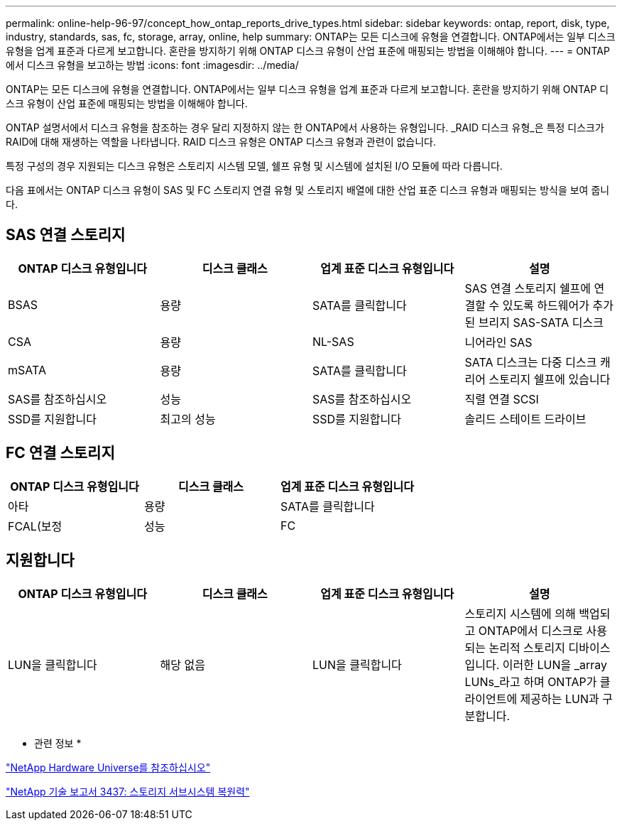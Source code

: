 ---
permalink: online-help-96-97/concept_how_ontap_reports_drive_types.html 
sidebar: sidebar 
keywords: ontap, report, disk, type, industry, standards, sas, fc, storage, array, online, help 
summary: ONTAP는 모든 디스크에 유형을 연결합니다. ONTAP에서는 일부 디스크 유형을 업계 표준과 다르게 보고합니다. 혼란을 방지하기 위해 ONTAP 디스크 유형이 산업 표준에 매핑되는 방법을 이해해야 합니다. 
---
= ONTAP에서 디스크 유형을 보고하는 방법
:icons: font
:imagesdir: ../media/


[role="lead"]
ONTAP는 모든 디스크에 유형을 연결합니다. ONTAP에서는 일부 디스크 유형을 업계 표준과 다르게 보고합니다. 혼란을 방지하기 위해 ONTAP 디스크 유형이 산업 표준에 매핑되는 방법을 이해해야 합니다.

ONTAP 설명서에서 디스크 유형을 참조하는 경우 달리 지정하지 않는 한 ONTAP에서 사용하는 유형입니다. _RAID 디스크 유형_은 특정 디스크가 RAID에 대해 재생하는 역할을 나타냅니다. RAID 디스크 유형은 ONTAP 디스크 유형과 관련이 없습니다.

특정 구성의 경우 지원되는 디스크 유형은 스토리지 시스템 모델, 쉘프 유형 및 시스템에 설치된 I/O 모듈에 따라 다릅니다.

다음 표에서는 ONTAP 디스크 유형이 SAS 및 FC 스토리지 연결 유형 및 스토리지 배열에 대한 산업 표준 디스크 유형과 매핑되는 방식을 보여 줍니다.



== SAS 연결 스토리지

|===
| ONTAP 디스크 유형입니다 | 디스크 클래스 | 업계 표준 디스크 유형입니다 | 설명 


 a| 
BSAS
 a| 
용량
 a| 
SATA를 클릭합니다
 a| 
SAS 연결 스토리지 쉘프에 연결할 수 있도록 하드웨어가 추가된 브리지 SAS-SATA 디스크



 a| 
CSA
 a| 
용량
 a| 
NL-SAS
 a| 
니어라인 SAS



 a| 
mSATA
 a| 
용량
 a| 
SATA를 클릭합니다
 a| 
SATA 디스크는 다중 디스크 캐리어 스토리지 쉘프에 있습니다



 a| 
SAS를 참조하십시오
 a| 
성능
 a| 
SAS를 참조하십시오
 a| 
직렬 연결 SCSI



 a| 
SSD를 지원합니다
 a| 
최고의 성능
 a| 
SSD를 지원합니다
 a| 
솔리드 스테이트 드라이브

|===


== FC 연결 스토리지

|===
| ONTAP 디스크 유형입니다 | 디스크 클래스 | 업계 표준 디스크 유형입니다 


 a| 
아타
 a| 
용량
 a| 
SATA를 클릭합니다



 a| 
FCAL(보정
 a| 
성능
 a| 
FC

|===


== 지원합니다

|===
| ONTAP 디스크 유형입니다 | 디스크 클래스 | 업계 표준 디스크 유형입니다 | 설명 


 a| 
LUN을 클릭합니다
 a| 
해당 없음
 a| 
LUN을 클릭합니다
 a| 
스토리지 시스템에 의해 백업되고 ONTAP에서 디스크로 사용되는 논리적 스토리지 디바이스입니다. 이러한 LUN을 _array LUNs_라고 하며 ONTAP가 클라이언트에 제공하는 LUN과 구분합니다.

|===
* 관련 정보 *

https://hwu.netapp.com["NetApp Hardware Universe를 참조하십시오"^]

http://www.netapp.com/us/media/tr-3437.pdf["NetApp 기술 보고서 3437: 스토리지 서브시스템 복원력"^]
